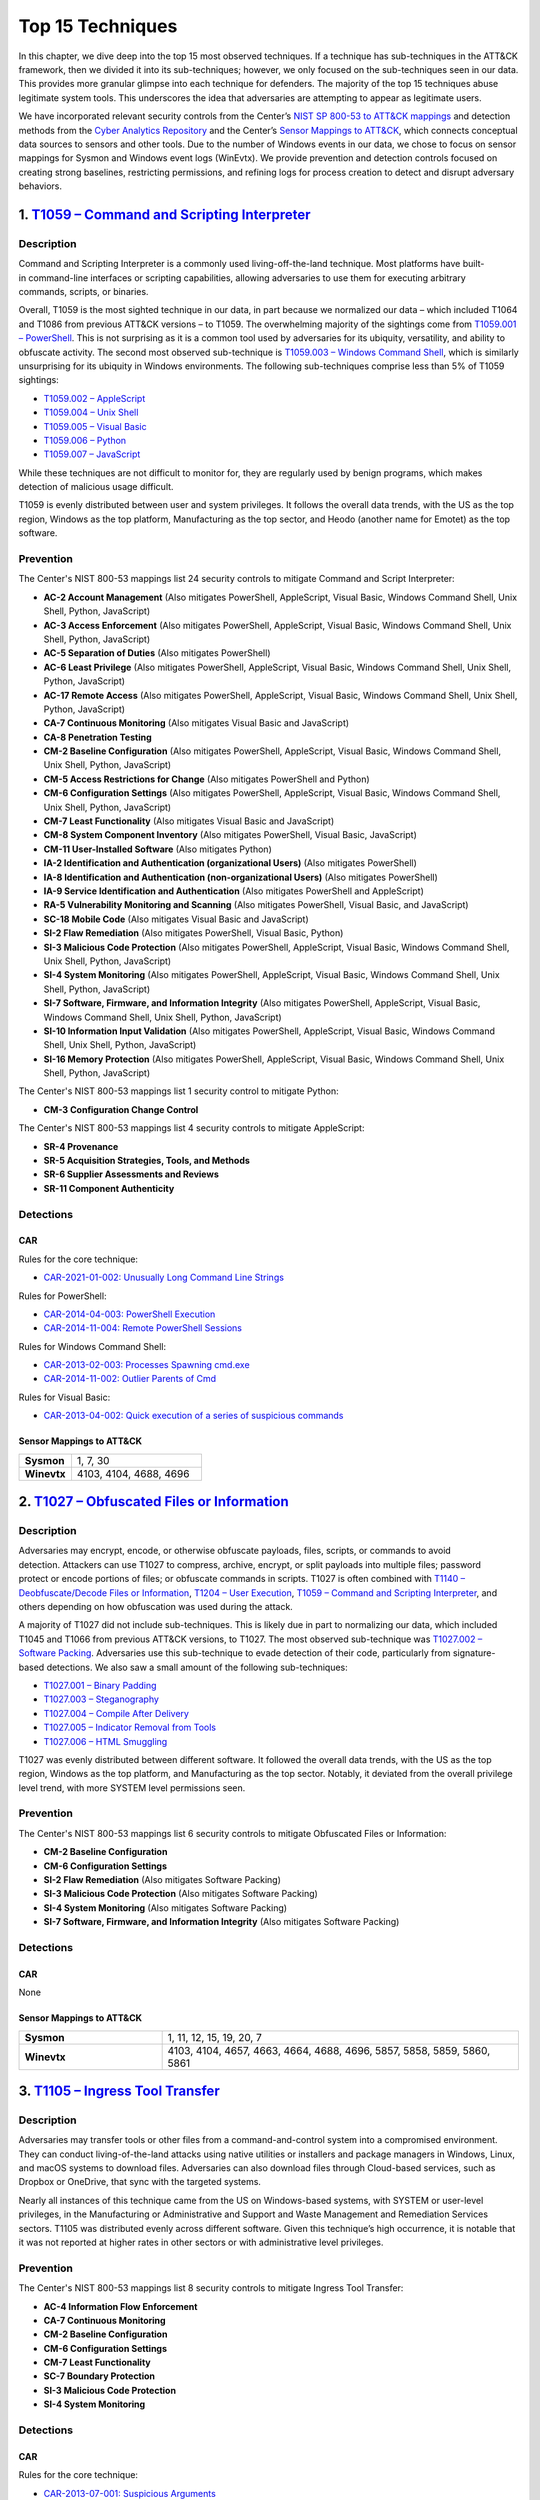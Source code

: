 Top 15 Techniques
#################

In this chapter, we dive deep into the top 15 most observed techniques. If a technique
has sub-techniques in the ATT&CK framework, then we divided it into its sub-techniques;
however, we only focused on the sub-techniques seen in our data. This provides more
granular glimpse into each technique for defenders. The majority of the top 15
techniques abuse legitimate system tools. This underscores the idea that adversaries are
attempting to appear as legitimate users.

.. TODO update these mappings links when Mappings Explorer comes out

We have incorporated relevant security controls from the Center’s `NIST SP 800-53 to
ATT&CK mappings
<https://mitre-engenuity.org/cybersecurity/center-for-threat-informed-defense/our-work/nist-800-53-control-mappings/>`__
and detection methods from the `Cyber Analytics Repository
<https://car.mitre.org/analytics/>`_ and the Center’s `Sensor Mappings to ATT&CK
<https://mitre-engenuity.org/cybersecurity/center-for-threat-informed-defense/our-work/sensor-mappings-to-attack/>`_,
which connects conceptual data sources to sensors and other tools. Due to the number of
Windows events in our data, we chose to focus on sensor mappings for Sysmon and Windows
event logs (WinEvtx). We provide prevention and detection controls focused on creating
strong baselines, restricting permissions, and refining logs for process creation to
detect and disrupt adversary behaviors.

1. `T1059 – Command and Scripting Interpreter <https://attack.mitre.org/techniques/T1059>`__
********************************************************************************************

Description
-----------

.. figure:: _static/T1059_attempt.png
   :alt: Breakdown of T1059.
   :scale: 20%
   :align: right

Command and Scripting Interpreter is a commonly used living-off-the-land technique. Most
platforms have built-in command-line interfaces or scripting capabilities, allowing
adversaries to use them for executing arbitrary commands, scripts, or binaries.

Overall, T1059 is the most sighted technique in our data, in part because we normalized
our data – which included T1064 and T1086 from previous ATT&CK versions – to T1059. The
overwhelming majority of the sightings come from `T1059.001 – PowerShell
<https://attack.mitre.org/techniques/T1059/001>`__. This is not surprising as it is a
common tool used by adversaries for its ubiquity, versatility, and ability to obfuscate
activity. The second most observed sub-technique is `T1059.003 – Windows Command Shell
<https://attack.mitre.org/techniques/T1059/003>`__, which is similarly unsurprising for
its ubiquity in Windows environments. The following sub-techniques comprise less than 5%
of T1059 sightings:

* `T1059.002 – AppleScript <https://attack.mitre.org/techniques/T1059/002>`__
* `T1059.004 – Unix Shell <https://attack.mitre.org/techniques/T1059/004>`__
* `T1059.005 – Visual Basic <https://attack.mitre.org/techniques/T1059/005>`__
* `T1059.006 – Python <https://attack.mitre.org/techniques/T1059/006>`__
* `T1059.007 – JavaScript <https://attack.mitre.org/techniques/T1059/007>`__

While these techniques are not difficult to monitor for, they are regularly used by
benign programs, which makes detection of malicious usage difficult.

T1059 is evenly distributed between user and system privileges. It follows the overall
data trends, with the US as the top region, Windows as the top platform, Manufacturing
as the top sector, and Heodo (another name for Emotet) as the top software.

Prevention
----------

.. TODO I think when mappings explorer is ready, we should discuss the removal all of
.. these Prevention sections and replace with links to MapEx

The Center's NIST 800-53 mappings list 24 security controls to mitigate Command and Script Interpreter:

* **AC-2 Account Management** (Also mitigates PowerShell, AppleScript, Visual Basic,
  Windows Command Shell, Unix Shell, Python, JavaScript)
* **AC-3 Access Enforcement** (Also mitigates PowerShell, AppleScript, Visual Basic,
  Windows Command Shell, Unix Shell, Python, JavaScript)
* **AC-5 Separation of Duties** (Also mitigates PowerShell)
* **AC-6 Least Privilege** (Also mitigates PowerShell, AppleScript, Visual Basic,
  Windows Command Shell, Unix Shell, Python, JavaScript)
* **AC-17 Remote Access** (Also mitigates PowerShell, AppleScript, Visual Basic, Windows
  Command Shell, Unix Shell, Python, JavaScript)
* **CA-7 Continuous Monitoring** (Also mitigates Visual Basic and JavaScript)
* **CA-8 Penetration Testing**
* **CM-2 Baseline Configuration** (Also mitigates PowerShell, AppleScript, Visual Basic,
  Windows Command Shell, Unix Shell, Python, JavaScript)
* **CM-5 Access Restrictions for Change** (Also mitigates PowerShell and Python)
* **CM-6 Configuration Settings** (Also mitigates PowerShell, AppleScript, Visual Basic,
  Windows Command Shell, Unix Shell, Python, JavaScript)
* **CM-7 Least Functionality** (Also mitigates Visual Basic and JavaScript)
* **CM-8 System Component Inventory** (Also mitigates PowerShell, Visual Basic,
  JavaScript)
* **CM-11 User-Installed Software** (Also mitigates Python)
* **IA-2 Identification and Authentication (organizational Users)** (Also mitigates
  PowerShell)
* **IA-8 Identification and Authentication (non-organizational Users)** (Also mitigates
  PowerShell)
* **IA-9 Service Identification and Authentication** (Also mitigates PowerShell and
  AppleScript)
* **RA-5 Vulnerability Monitoring and Scanning** (Also mitigates PowerShell, Visual
  Basic, and JavaScript)
* **SC-18 Mobile Code** (Also mitigates Visual Basic and JavaScript)
* **SI-2 Flaw Remediation** (Also mitigates PowerShell, Visual Basic, Python)
* **SI-3 Malicious Code Protection** (Also mitigates PowerShell, AppleScript, Visual
  Basic, Windows Command Shell, Unix Shell, Python, JavaScript)
* **SI-4 System Monitoring** (Also mitigates PowerShell, AppleScript, Visual Basic,
  Windows Command Shell, Unix Shell, Python, JavaScript)
* **SI-7 Software, Firmware, and Information Integrity** (Also mitigates PowerShell,
  AppleScript, Visual Basic, Windows Command Shell, Unix Shell, Python, JavaScript)
* **SI-10 Information Input Validation** (Also mitigates PowerShell, AppleScript, Visual
  Basic, Windows Command Shell, Unix Shell, Python, JavaScript)
* **SI-16 Memory Protection** (Also mitigates PowerShell, AppleScript, Visual Basic,
  Windows Command Shell, Unix Shell, Python, JavaScript)

The Center's NIST 800-53 mappings list 1 security control to mitigate Python:

* **CM-3 Configuration Change Control**

The Center's NIST 800-53 mappings list 4 security controls to mitigate AppleScript:

* **SR-4 Provenance**
* **SR-5 Acquisition Strategies, Tools, and Methods**
* **SR-6 Supplier Assessments and Reviews**
* **SR-11 Component Authenticity**

Detections
----------

CAR
^^^

Rules for the core technique:

* `CAR-2021-01-002: Unusually Long Command Line Strings
  <https://car.mitre.org/analytics/CAR-2021-01-002/>`_

Rules for PowerShell:

* `CAR-2014-04-003: PowerShell Execution
  <hhttps://car.mitre.org/analytics/CAR-2014-04-003/>`_
* `CAR-2014-11-004: Remote PowerShell Sessions
  <https://car.mitre.org/analytics/CAR-2014-11-004/>`_

Rules for Windows Command Shell:

* `CAR-2013-02-003: Processes Spawning cmd.exe
  <https://car.mitre.org/analytics/CAR-2013-02-003/>`_
* `CAR-2014-11-002: Outlier Parents of Cmd
  <https://car.mitre.org/analytics/CAR-2014-11-002/>`_

Rules for Visual Basic:

* `CAR-2013-04-002: Quick execution of a series of suspicious commands
  <https://car.mitre.org/analytics/CAR-2013-04-002/>`_

Sensor Mappings to ATT&CK
^^^^^^^^^^^^^^^^^^^^^^^^^^

.. list-table::
  :widths: 20 50
  :header-rows: 0

  * - **Sysmon**
    - 1, 7, 30

  * - **Winevtx**
    - 4103, 4104, 4688, 4696

2. `T1027 – Obfuscated Files or Information <https://attack.mitre.org/techniques/T1027>`__
******************************************************************************************

Description
-----------

.. figure:: _static/T1027_breakdown.png
   :alt: Breakdown of T1027.
   :scale: 20%
   :align: right

Adversaries may encrypt, encode, or otherwise obfuscate payloads, files, scripts, or
commands to avoid detection. Attackers can use T1027 to compress, archive, encrypt, or
split payloads into multiple files; password protect or encode portions of files; or
obfuscate commands in scripts. T1027 is often combined with `T1140 – Deobfuscate/Decode
Files or Information <https://attack.mitre.org/techniques/T1140>`__, `T1204 – User
Execution <https://attack.mitre.org/techniques/T1204>`__, `T1059 – Command and Scripting
Interpreter <https://attack.mitre.org/techniques/T1059>`__, and others depending on how
obfuscation was used during the attack.

A majority of T1027 did not include sub-techniques. This is likely due in part to
normalizing our data, which included T1045 and T1066 from previous ATT&CK versions, to
T1027. The most observed sub-technique was `T1027.002 – Software Packing
<https://attack.mitre.org/techniques/T1027/002>`__. Adversaries use this sub-technique
to evade detection of their code, particularly from signature-based detections. We also
saw a small amount of the following sub-techniques:

* `T1027.001 – Binary Padding <https://attack.mitre.org/techniques/T1027/001>`__
* `T1027.003 – Steganography <https://attack.mitre.org/techniques/T1027/003>`__
* `T1027.004 – Compile After Delivery <https://attack.mitre.org/techniques/T1027/004>`__
* `T1027.005 – Indicator Removal from Tools <https://attack.mitre.org/techniques/T1027/005>`__
* `T1027.006 – HTML Smuggling <https://attack.mitre.org/techniques/T1027/006>`__

T1027 was evenly distributed between different software. It followed the overall data
trends, with the US as the top region, Windows as the top platform, and Manufacturing as
the top sector. Notably, it deviated from the overall privilege level trend, with more
SYSTEM level permissions seen.

Prevention
----------

The Center's NIST 800-53 mappings list 6 security controls to mitigate Obfuscated Files
or Information:

* **CM-2 Baseline Configuration**
* **CM-6 Configuration Settings**
* **SI-2 Flaw Remediation** (Also mitigates Software Packing)
* **SI-3 Malicious Code Protection** (Also mitigates Software Packing)
* **SI-4 System Monitoring** (Also mitigates Software Packing)
* **SI-7 Software, Firmware, and Information Integrity** (Also mitigates Software Packing)

Detections
----------

CAR
^^^

None

Sensor Mappings to ATT&CK
^^^^^^^^^^^^^^^^^^^^^^^^^^

.. list-table::
  :widths: 20 50
  :header-rows: 0

  * - **Sysmon**
    - 1, 11, 12, 15, 19, 20, 7

  * - **Winevtx**
    - 4103, 4104, 4657, 4663, 4664, 4688, 4696, 5857, 5858, 5859, 5860, 5861

3. `T1105 – Ingress Tool Transfer <https://attack.mitre.org/techniques/T1105>`__
********************************************************************************

Description
-----------

Adversaries may transfer tools or other files from a command-and-control system into a
compromised environment. They can conduct living-of-the-land attacks using native
utilities or installers and package managers in Windows, Linux, and macOS systems to
download files. Adversaries can also download files through Cloud-based services, such
as Dropbox or OneDrive, that sync with the targeted systems.

Nearly all instances of this technique came from the US on Windows-based systems, with
SYSTEM or user-level privileges, in the Manufacturing or Administrative and Support and
Waste Management and Remediation Services sectors. T1105 was distributed evenly across
different software. Given this technique’s high occurrence, it is notable that it was
not reported at higher rates in other sectors or with administrative level privileges.

Prevention
----------

The Center's NIST 800-53 mappings list 8 security controls to mitigate Ingress Tool Transfer:

* **AC-4 Information Flow Enforcement**
* **CA-7 Continuous Monitoring**
* **CM-2 Baseline Configuration**
* **CM-6 Configuration Settings**
* **CM-7 Least Functionality**
* **SC-7 Boundary Protection**
* **SI-3 Malicious Code Protection**
* **SI-4 System Monitoring**

Detections
----------

CAR
^^^

Rules for the core technique:

* `CAR-2013-07-001: Suspicious Arguments
  <https://car.mitre.org/analytics/CAR-2013-07-001/>`_
* `CAR-2021-05-005: BITSAdmin Download File
  <https://car.mitre.org/analytics/CAR-2021-05-005/>`_
* `CAR-2021-05-006: CertUtil Download With URLCache and Split Arguments
  <https://car.mitre.org/analytics/CAR-2021-05-006/>`_
* `CAR-2021-05-007: CertUtil Download With VerifyCtl and Split Arguments
  <https://car.mitre.org/analytics/CAR-2021-05-007/>`_

Sensor Mappings to ATT&CK
^^^^^^^^^^^^^^^^^^^^^^^^^^

.. list-table::
  :widths: 20 50
  :header-rows: 0

  * - **Sysmon**
    - 11, 15, 3

  * - **Winevtx**
    - 4663, 5031, 5154, 5155, 5156, 5157, 5158, 5159

4. `T1112 – Modify Registry <https://attack.mitre.org/techniques/T1112>`__
**************************************************************************

Description
-----------

Adversaries may use built-in command line tools or the Win32 API to interact with the
Windows Registry to hide configuration information, remove information, or as part of
other techniques for Execution and Persistence. Specific areas of the registry depend on
account permissions to access, potentially requiring adversaries to gain
administrator-level privileges to modify. The Windows registry is a significant
component of Windows, making it an attractive tool for adversaries to use.

T1112 sightings occur on Windows-based platforms and were evenly distributed across
different countries, sectors, and software. We lacked a meaningful amount of data for
privilege level analysis. Overall, we received significantly more sightings of T1112 in
2023 than in 2022; this could be due to attackers using this technique more frequently
during their operations. However, the registry has been a common attack vector for
years, so this sudden increase in Sightings is likely due to statistical noise.

Prevention
----------

The Center's NIST 800-53 mappings list 2 security controls to mitigate Modify Registry:

* **AC-6 Least Privilege**
* **CM-7 Least Functionality**

Detections
----------

CAR
^^^

Rules for core technique:

* `CAR-2013-01-002: Autorun Differences
  <https://car.mitre.org/analytics/CAR-2013-01-002/>`_
* `CAR-2013-03-001: Reg.exe called from Command Shell
  <https://car.mitre.org/analytics/CAR-2013-03-001/>`_
* `CAR-2013-04-002: Quick execution of a series of suspicious commands
  <https://car.mitre.org/analytics/CAR-2013-04-002/>`_
* `CAR-2014-11-005: Remote Registry <https://car.mitre.org/analytics/CAR-2014-11-005/>`_
* `CAR-2020-05-003: Rare LolBAS Command Lines
  <https://car.mitre.org/analytics/CAR-2020-05-003/>`_
* `CAR-2021-11-001: Registry Edit with Creation of SafeDllSearchMode Key Set to 0
  <https://car.mitre.org/analytics/CAR-2021-11-001/>`_
* `CAR-2021-11-002: Registry Edit with Modification of Userinit, Shell, or Notify
  <https://car.mitre.org/analytics/CAR-2021-11-002/>`_
* `CAR-2021-12-002: Modification of Default Startup Folder in the Registry Key ‘Common
  Startup’ <https://car.mitre.org/analytics/CAR-2021-12-002/>`_

Sensor Mappings to ATT&CK
^^^^^^^^^^^^^^^^^^^^^^^^^^

.. list-table::
  :widths: 20 50
  :header-rows: 0

  * - **Sysmon**
    - 1, 12, 13, 14

  * - **Winevtx**
    - 4103, 4657, 4660, 4670, 4688, 4696

5. `T1070 – Indicator Removal <https://attack.mitre.org/techniques/T1070>`__
****************************************************************************

Description
-----------

.. figure:: _static/T1070_breakdown.png
   :alt: Breakdown of T1070.
   :scale: 20%
   :align: right

Various platform-specific artifacts may be created by an adversary or expose an
adversary’s actions. Adversaries may delete or modify these artifacts to remove any
evidence of their presence or hinder defenses. Because these artifacts are used during
forensic and incident response efforts, their removal could impede an investigation or
lengthen the intrusion detection process.

A majority of T1070 did not include sub-techniques. This is likely due in part to
normalizing our data, which included T1099 and T1107 from previous ATT&CK versions, to
T1070. The following sub-techniques comprise less than 1% of T1070 sightings:

* `T1070.001 – Clear Windows Event Logs <https://attack.mitre.org/techniques/T1070/001>`__
* `T1070.003 – Clear Command History <https://attack.mitre.org/techniques/T1070/003>`__
* `T1070.004 – File Deletion <https://attack.mitre.org/techniques/T1070/004>`__
* `T1070.006 – Timestomp <https://attack.mitre.org/techniques/T1070/006>`__

T1070 occurred mostly on Windows-based platforms and was distributed evenly across
different countries and sectors. Only a small sub-set of sightings contained privilege
levels and software information. However, it followed the overall data trend, with
user-level permissions and Heodo being the most observed privilege levels and software,
respectively.

Prevention
----------

The Center's NIST 800-53 mappings list 21 security controls to mitigate Indicator Removal:

* **AC-2 Account Management** (Also mitigates Clear Windows Event Logs and Clear Command
  History)
* **AC-3 Access Enforcement** (Also mitigates Clear Windows Event Logs and Clear Command
  History)
* **AC-5 Separation of Duties** (Also mitigates Clear Windows Event Logs and Clear Command
  History)
* **AC-6 Least Privilege** (Also mitigates Clear Windows Event Logs and Clear Command
  History)
* **AC-16 Security and Privacy Attributes** (Also mitigates Clear Windows Event Logs)
* **AC-17 Remote Access** (Also mitigates Clear Windows Event Logs)
* **AC-18 Wireless Access** (Also mitigates Clear Windows Event Logs)
* **AC-19 Access Control for Mobile Devices** (Also mitigates Clear Windows Event Logs)
* **CA-7 Continuous Monitoring** (Also mitigates Clear Windows Event Logs and Clear Command
  History)
* **CM-2 Baseline Configuration** (Also mitigates Clear Windows Event Logs and Clear Command
  History)
* **CM-6 Configuration Settings** (Also mitigates Clear Windows Event Logs and Clear Command
  History)
* **CP-6 Alternate Storage Site** (Also mitigates Clear Windows Event Logs)
* **CP-7 Alternate Processing Site** (Also mitigates Clear Windows Event Logs)
* **CP-9 System Backup** (Also mitigates Clear Windows Event Logs)
* **SC-4 Information in Shared System Resources** (Also mitigates Clear Windows Event Logs)
* **SC-36 Distributed Processing and Storage** (Also mitigates Clear Windows Event Logs)
* **SI-3 Malicious Code Protection** (Also mitigates Clear Windows Event Logs and Clear
  Command History)
* **SI-4 System Monitoring** (Also mitigates Clear Windows Event Logs and Clear Command
  History)
* **SI-7 Software, Firmware, and Information Integrity** (Also mitigates Clear Windows Event
  Logs and Clear Command History)
* **SI-12 Information Management and Retention** (Also mitigates Clear Windows Event Logs)
* **SI-23 Information Fragmentation** (Also mitigates Clear Windows Event Logs)

Detections
----------

CAR
^^^

Rules for Clear Windows Event Logs:

* `CAR-2016-04-002: User Activity from Clearing Event Logs
  <https://car.mitre.org/analytics/CAR-2016-04-002/>`_
* `CAR-2021-01-003: Clearing Windows Logs with Wevtutil
  <https://car.mitre.org/analytics/CAR-2021-01-003/>`_

Rules for Clear Command History:

* `CAR-2020-11-005: Clear Powershell Console Command History
  <https://car.mitre.org/analytics/CAR-2020-11-005/>`_

Sensor Mappings to ATT&CK
^^^^^^^^^^^^^^^^^^^^^^^^^^

.. list-table::
  :widths: 20 50
  :header-rows: 0

  * - **Sysmon**
    - 1, 12, 13, 14, 2, 23, 26

  * - **Winevtx**
    - 2004, 2005, 2006, 2033, 4103, 4625, 4648, 4657, 4660, 4663, 4664, 4670, 4688, 4696, 4700, 4701, 4702, 4726, 4743, 4776, 4946, 4947, 4948

6. `T1204 – User Execution <https://attack.mitre.org/techniques/T1204>`__
*************************************************************************

Description
-----------

.. figure:: _static/T1204_breakdown.png
   :alt: Breakdown of T1070.
   :scale: 20%
   :align: right

An adversary may rely upon user actions to gain Initial Access or execute malicious
software on a system. Common examples of user execution include phishing and social
engineering attacks. Adversaries may send a malicious link, file, or image for a user to
open or deceive users into enabling Remote Access Software to give them direct control
of the system.

A majority of sightings did not contain a sub-technique. Less than 1% contained
`T1204.001 – Malicious Link <https://attack.mitre.org/techniques/T1204/001>`__ and
`T1204.001 – Malicious Link <https://attack.mitre.org/techniques/T1204/001>`__. Most
sightings occurred on Windows-based systems and were almost evenly distributed across
countries and sectors. Only a small sub-set included privilege level information and
software, with user level privileges and Cobalt Strike seen the most frequently.

Prevention
----------

The Center's NIST 800-53 mappings list 13 security controls to mitigate Indicator Removal:

* **AC-4 Information Flow Enforcement** (Also mitigates Malicious Link and Malicious File)
* **CA-7 Continuous Monitoring** (Also mitigates Malicious Link and Malicious File)
* **CM-2 Baseline Configuration** (Also mitigates Malicious Link and Malicious File)
* **CM-6 Configuration Settings** (Also mitigates Malicious Link and Malicious File)
* **CM-7 Least Functionality** (Also mitigates Malicious File)
* **SC-7 Boundary Protection** (Also mitigates Malicious Link and Malicious File)
* **SC-44 Detonation Chambers** (Also mitigates Malicious Link and Malicious File)
* **SI-2 Flaw Remediation** (Also mitigates Malicious Link)
* **SI-3 Malicious Code Protection** (Also mitigates Malicious Link and Malicious File)
* **SI-4 System Monitoring** (Also mitigates Malicious Link and Malicious File)
* **SI-7 Software, Firmware, and Information Integrity** (Also mitigates Malicious File)
* **SI-8 Spam Protection** (Also mitigates Malicious Link and Malicious File)
* **SI-10 Information Input Validation** (Also mitigates Malicious File)

Detections
----------

CAR
^^^

Rules for Malicious File:

* `CAR-2021-05-002: Batch File Write to System32
  <https://car.mitre.org/analytics/CAR-2021-05-002/>`_

Sensor Mappings to ATT&CK
^^^^^^^^^^^^^^^^^^^^^^^^^^

.. list-table::
  :widths: 20 50
  :header-rows: 0

  * - **Sysmon**
    - 1, 11, 15, 3

  * - **Winevtx**
    - 4103, 4663, 4688, 4696, 5031, 5154, 5155, 5156, 5157, 5158, 5159

7. `T1564 – Hide Artifacts <https://attack.mitre.org/techniques/T1564>`__
*************************************************************************

Description
-----------

.. figure:: _static/T1564_breakdown.png
   :alt: Breakdown of T1564.
   :scale: 20%
   :align: right

Adversaries may attempt to hide artifacts, such as files, user accounts, or directories,
to evade detection. They may exploit operating system features to hide the artifacts or
use virtualization to create isolated computing regions to avoid common security tools
and configurations.

A majority of T1564 sightings did not include sub-techniques. This is likely due in part
to normalizing our data, which included T1143 and T1158 from previous ATT&CK versions,
to T1564. The most observed sub-technique was `T1564.003 – Hidden Window
<https://attack.mitre.org/techniques/T1564/003>`__. Adversaries can use this technique
to hide activities from plain sight. The second most-observed sub-technique was
`T1564.004 – NTFS File Attributes <https://attack.mitre.org/techniques/T1564/004>`__.
Adversaries can exploit the file attribute metadata to hide malicious data. The
following sub-techniques comprise less than 2% of T1564 sightings:

* `T1564.001 – Hidden Files and Directories <https://attack.mitre.org/techniques/T1564/001>`__
* `T1564.002 – Hidden Users <https://attack.mitre.org/techniques/T1564/002>`__
* `T1564.008 – Email Hiding Rules <https://attack.mitre.org/techniques/T1564/008>`__

T1564 occurred mostly on Windows-based systems and was about evenly distributed across
countries and sectors. Only a small sub-set of sightings contained privilege levels and
software information. However, it followed the overall data trend, with user-level
permissions and Heodo being the most observed privilege levels and software,
respectively.

Prevention
----------

The Center's NIST 800-53 mappings list 1 security controls to mitigate `T1564.002 –
Hidden Users <https://attack.mitre.org/techniques/T1564/002>`__:

* **CM-6 Configuration Settings**

The Center's NIST 800-53 mappings list 3 security controls to mitigate `T1564.003 –
Hidden Window <https://attack.mitre.org/techniques/T1564/003>`__:

* **CM-7 Least Functionality** (Also mitigates Email Hiding Rules and Hidden Users)
* **SI-7 Software, Firmware, and Information Integrity** (Also mitigates NTFS File Attributes and Email Hiding Rules)
* **SI-10 Information Input Validation**

The Center's NIST 800-53 mappings list 5 security controls to mitigate `T1564.004 – NTFS
File Attributes <https://attack.mitre.org/techniques/T1564/004>`__:

* **AC-3 Access Enforcement**
* **AC-16 Security and Privacy Attributes**
* **CA-7 Continuous Monitoring**
* **SI-3 Malicious Code Protection** (Also mitigates Email Hiding Rules)
* **SI-4 System Monitoring** (Also mitigates Email Hiding Rules and Hidden Users)

The Center's NIST 800-53 mappings list 4 security controls to mitigate `T1564.008 –
Email Hiding Rules <https://attack.mitre.org/techniques/T1564/008>`__:

* **AC-4 Information Flow Enforcement**
* **CM-3 Configuration Change Control**
* **CM-5 Access Restrictions for Change**
* **IR-5 Incident Monitoring**

Detections
----------

CAR
^^^

Rules for NTFS File Attributes:

* `CAR-2020-08-001: NTFS Alternate Data Stream Execution – System Utilities
  <https://car.mitre.org/analytics/CAR-2020-08-001/>`_
* `CAR-2020-08-002: NTFS Alternate Data Stream Execution - LOLBAS
  <https://car.mitre.org/analytics/CAR-2020-08-002/>`_

Sensor Mappings to ATT&CK
^^^^^^^^^^^^^^^^^^^^^^^^^^

.. list-table::
  :widths: 20 50
  :header-rows: 0

  * - **Sysmon**
    - 1, 11, 13, 14, 15, 2

  * - **Winevtx**
    - 4103, 4104, 4657, 4663, 4664, 4670, 4674, 4688, 4696, 4697, 4720, 4741

8. `T1055 – Process Injection <https://attack.mitre.org/techniques/T1055>`__
****************************************************************************

Description
-----------

.. figure:: _static/T1055_breakdown.png
   :alt: Breakdown of T1055.
   :scale: 20%
   :align: right

Adversaries may inject code into live processes to access the process’s memory or
elevate privileges. There are several ways to inject code into other processes, many of
which are platform specific. By performing process injection, adversaries are able to
hide inside legitimate processes to evade process-based defenses.

A majority of T1055 sightings did not include sub-techniques. This is likely due in part
to normalizing our data, which included T1093 from previous ATT&CK versions, to T1055.
The following sub-techniques comprise less than 2% of T1055 sightings:

* `T1055.001 – Dynamic-link Library Injection <https://attack.mitre.org/techniques/T1055/001>`__
* `T1055.002 – Portable Executable Injection <https://attack.mitre.org/techniques/T1055/002>`__
* `T1055.003 – Thread Execution Hijacking <https://attack.mitre.org/techniques/T1055/003>`__
* `T1055.012 – Process Hollowing <https://attack.mitre.org/techniques/T1055/012>`__

This technique occurred consistently throughout 2022 and 2023. T1055 occurred mostly on
Windows-based systems and was about evenly distributed across countries. It followed the
overall data trend, with user-level permissions and Heodo being the most observed
privilege levels and software, respectively. Notably, it deviated from the overall trend
by occurring more frequently in the Professional, Scientific, and Technical Services
sector.

Prevention
----------

The Center's NIST 800-53 mappings list 12 security controls to mitigate Process Injection:

* **AC-2 Account Management**
* **AC-3 Access Enforcement**
* **AC-5 Separation of Duties**
* **AC-6 Least Privilege** (Also mitigates Portable Executable Injection, Thread
  Execution Hijacking, Process Hollowing, and Dynamic-link Library Injection)
* **CM-5 Access Restrictions for Change**
* **CM-6 Configuration Settings**
* **IA-2 Identification and Authentication** (organizational Users)
* **SC-7 Boundary Protection** (Also mitigates Portable Executable Injection, Thread
  Execution Hijacking, Process Hollowing, and Dynamic-link Library Injection)
* **SC-18 Mobile Code** (Also mitigates Portable Executable Injection, Thread Execution
  Hijacking, Process Hollowing, and Dynamic-link Library Injection)
* **SI-2 Flaw Remediation** (Also mitigates Portable Executable Injection, Thread
  Execution Hijacking, Process Hollowing, and Dynamic-link Library Injection)
* **SI-3 Malicious Code Protection** (Also mitigates Portable Executable Injection,
  Thread Execution Hijacking, Process Hollowing, and Dynamic-link Library Injection)
* **SI-4 System Monitoring** (Also mitigates Portable Executable Injection, Thread
  Execution Hijacking, Process Hollowing, and Dynamic-link Library Injection)

Detections
----------

CAR
^^^

Rules for Dynamic-link Library Injection:

* `CAR-2013-10-002: DLL Injection via Load Library
  <https://car.mitre.org/analytics/CAR-2013-10-002/>`_
* `CAR-2020-11-003: DLL Injection with Mavinject
  <https://car.mitre.org/analytics/CAR-2020-11-003/>`_

Rules for Process Hollowing:

* `CAR-2020-11-004: Processes Started From Irregular Parent
  <https://car.mitre.org/analytics/CAR-2020-11-004/>`_

Sensor Mappings to ATT&CK
^^^^^^^^^^^^^^^^^^^^^^^^^^

.. list-table::
  :widths: 20 50
  :header-rows: 0

  * - **Sysmon**
    - 10, 2, 30, 7, 8

  * - **Winevtx**
    - 4656, 4663, 4664, 4670

9. `T1003 – OS Credential Dumping <https://attack.mitre.org/techniques/T1003>`__
********************************************************************************

Description
-----------

.. figure:: _static/T1003_breakdown.png
   :alt: Breakdown of T1003.
   :scale: 20%
   :align: right

Adversaries can use dumped credentials to obtain account login and credential material
to access restricted information or perform Lateral Movement.

A majority of sightings did not contain sub-techniques. The following sub-techniques
comprise less than 3% of T1003 sightings:

* `T1003.001 – LSASS Memory <https://attack.mitre.org/techniques/T1003/001>`__
* `T1003.002 – Security Account Manager <https://attack.mitre.org/techniques/T1003/002>`__
* `T1003.003 – NTDS <https://attack.mitre.org/techniques/T1003/003>`__
* `T1003.004 – LSA Secrets <https://attack.mitre.org/techniques/T1003/004>`__
* `T1003.005 – Cached Domain Credentials <https://attack.mitre.org/techniques/T1003/005>`__
* `T1003.006 – DCSync <https://attack.mitre.org/techniques/T1003/006>`__
* `T1003.007 – Proc Filesystem <https://attack.mitre.org/techniques/T1003/007>`__
* `T1003.008 – /etc/passwd and /etc/shadow <https://attack.mitre.org/techniques/T1003/008>`__

Most T1003 sightings were received during 2022 and dropped off in 2023. This could be
due to random statistical noise in the data, or attackers using this technique less in
the wild. Most sightings occurred on Windows-based systems and user level privileges.
Only a small sub-set contained location and sector information, with most sightings
occurring in the US. Notably, T1003 deviated from overall trends on the data, with
AgentTesla as the most frequently seen software and Information as the most frequently
seen sector.

Prevention
----------

The Center's NIST 800-53 mappings list 22 security controls to mitigate OS Credential Dumping:

* **AC-2 Account Management** (Also mitigates LSA Secrets, Cached Domain Credentials,
  DCSync, Proc Filesystem, /etc/passwd and /etc/shadow, LSASS Memory, Security Account
  Manager, and NTDS)
* **AC-3 Access Enforcement** (Also mitigates LSA Secrets, Cached Domain Credentials,
  DCSync, Proc Filesystem, /etc/passwd and /etc/shadow, LSASS Memory, Security Account
  Manager, and NTDS)
* **AC-4 Information Flow Enforcement** (Also mitigates Cached Domain Credentials,
  DCSync, and LSASS Memory)
* **AC-5 Separation of Duties** (Also mitigates LSA Secrets, Cached Domain Credentials,
  DCSync, Proc Filesystem, /etc/passwd and /etc/shadow, LSASS Memory, Security Account
  Manager, and NTDS)
* **AC-6 Least Privilege** (Also mitigates LSA Secrets, Cached Domain Credentials,
  DCSync, Proc Filesystem, /etc/passwd and /etc/shadow, LSASS Memory, Security Account
  Manager, and NTDS)
* **AC-16 Security and Privacy Attributes** (Also mitigates NTDS)
* **CA-7 Continuous Monitoring** (Also mitigates LSA Secrets, Cached Domain Credentials,
  DCSync, Proc Filesystem, /etc/passwd and /etc/shadow, LSASS Memory, Security Account
  Manager, and NTDS)
* **CM-2 Baseline Configuration** (Also mitigates LSA Secrets, Cached Domain
  Credentials, DCSync, Proc Filesystem, /etc/passwd and /etc/shadow, LSASS Memory,
  Security Account Manager, and NTDS)
* **CM-5 Access Restrictions for Change** (Also mitigates LSA Secrets, Cached Domain
  Credentials, DCSync, Proc Filesystem, /etc/passwd and /etc/shadow, LSASS Memory,
  Security Account Manager, and NTDS)
* **CM-6 Configuration Settings** (Also mitigates LSA Secrets, Cached Domain
  Credentials, DCSync, Proc Filesystem, /etc/passwd and /etc/shadow, LSASS Memory,
  Security Account Manager, and NTDS)
* **CM-7 Least Functionality** (Also mitigates Cached Domain Credentials, LSASS Memory,
  and Security Account Manager)
* **CP-9 System Backup** (Also mitigates NTDS)
* **IA-2 Identification and Authentication (organizational Users)** (Also mitigates LSA
  Secrets, Cached Domain Credentials, DCSync, Proc Filesystem, /etc/passwd and
  /etc/shadow, LSASS Memory, Security Account Manager, and NTDS)
* **IA-4 Identifier Management** (Also mitigates Cached Domain Credentials and DCSync)
* **IA-5 Authenticator Management** (Also mitigates LSA Secrets, Cached Domain
  Credentials, DCSync, Proc Filesystem, /etc/passwd and /etc/shadow, LSASS Memory,
  Security Account Manager, and NTDS)
* **SC-28 Protection of Information at Rest** (Also mitigates LSA Secrets, Cached Domain
  Credentials, DCSync, Proc Filesystem, /etc/passwd and /etc/shadow, LSASS Memory,
  Security Account Manager, and NTDS)
* **SC-39 Process Isolation** (Also mitigates LSA Secrets, Cached Domain Credentials,
  DCSync, Proc Filesystem, /etc/passwd and /etc/shadow, LSASS Memory, Security Account
  Manager, and NTDS)
* **SI-2 Flaw Remediation** (Also mitigates LSASS Memory)
* **SI-3 Malicious Code Protection** (Also mitigates LSA Secrets, Cached Domain
  Credentials, DCSync, Proc Filesystem, /etc/passwd and /etc/shadow, LSASS Memory,
  Security Account Manager, and NTDS)
* **SI-4 System Monitoring** (Also mitigates LSA Secrets, Cached Domain Credentials,
  DCSync, Proc Filesystem, /etc/passwd and /etc/shadow, LSASS Memory, Security Account
  Manager, and NTDS)
* **SI-7 Software, Firmware, and Information Integrity** (Also mitigates NTDS)
* **SI-12 Information Management and Retention** (Also mitigates NTDS)

The Center's NIST 800-53 mappings list 2 security controls to mitigate LSASS Memory:

* **SC-3 Security Function Isolation**
* **SI-16 Memory Protection**

Detections
----------

CAR
^^^

Rules for LSASS Memory:

* `CAR-2013-07-001: Suspicious Arguments <https://car.mitre.org/analytics/CAR-2013-07-001/>`_
* `CAR-2019-04-004: Credential Dumping via Mimikatz <https://car.mitre.org/analytics/CAR-2019-04-004/>`_
* `CAR-2019-07-002: Lsass Process Dump via Procdump <https://car.mitre.org/analytics/CAR-2019-07-002/>`_
* `CAR-2019-08-001: Credential Dumping via Windows Task Manager <https://car.mitre.org/analytics/CAR-2019-08-001/>`_
* `CAR-2021-05-011: Create Remote Thread into LSASS <https://car.mitre.org/analytics/CAR-2021-05-011/>`_

Rules for NTDS:

* `CAR-2019-08-002: Active Directory Dumping via NTDSUtil <https://car.mitre.org/analytics/CAR-2019-08-002/>`_
* `CAR-2020-05-001: MiniDump of LSASS <https://car.mitre.org/analytics/CAR-2020-05-001/>`_

Rules for Security Account Manager:

* `CAR-2013-04-002: Quick execution of a series of suspicious commands <https://car.mitre.org/analytics/CAR-2013-04-002/>`_

Sensor Mappings to ATT&CK
^^^^^^^^^^^^^^^^^^^^^^^^^

.. list-table::
  :widths: 20 50
  :header-rows: 0

  * - **Sysmon**
    - 1, 10, 9

  * - **Winevtx**
    - 4103, 4656, 4661, 4662, 4663, 4688, 4690, 4696, 4773, 4932

10. `T1021 – Remote Services <https://attack.mitre.org/techniques/T1021>`__
***************************************************************************

Description
-----------

.. figure:: _static/T1021_breakdown.png
   :alt: Breakdown of T1021.
   :scale: 20%
   :align: right

Adversaries may use Remote Services, coupled with Valid Accounts (T1078), to exploit
services that accept remote connections, such as RDP, telnet, SSH, or VNC. Some
platforms also have native remote management utilities, such as the Apple Remote Desktop
on macOS, that adversaries can also use for remote code execution. If the servers and
workstations are joined to a domain, adversaries could use a single set of login
credentials to move laterally and access additional systems.

A majority of T1021 sightings did not include sub-techniques. This is likely due in part
to normalizing our data, which included T1175 from previous ATT&CK versions, to T1021.
The most observed sub-technique was `T1021.006 – Windows Remote Management
<https://attack.mitre.org/techniques/T1021/006>`__. The following sub-techniques
comprise less than 3% of T1021 Sightings:

* `T1021.001 – Remote Desktop Protocol <https://attack.mitre.org/techniques/T1021/001>`__
* `T1021.002 – SMB/Windows Admin Shares <https://attack.mitre.org/techniques/T1021/002>`__
* `T1021.003 – Distributed Component Object Model <https://attack.mitre.org/techniques/T1021/003>`__
* `T1021.004 – SSH <https://attack.mitre.org/techniques/T1021/004>`__

Most T1021 sightings occurred on Windows-based systems and used user level permissions;
however, we had a couple thousand nix sightings, which is unusual but unsurprising since
many intrusions use remote services. Only a small sub-set of sightings contained
location and sector information, with most occurring in the US and in the Professional,
Scientific, and Technical Services sector. Notably, T1021 deviated from overall trends
on the data, with SnakeKeylogger as the most frequently seen software.

Prevention
----------

The Center's NIST 800-53 mappings list 12 security controls to mitigate Remote Services:

* **AC-2 Account Management** (Also mitigates Remote Desktop Protocol, SMB/Windows Admin
  Shares, Distributed Component Object Model, SSH, and Windows Remote Management)
* **AC-3 Access Enforcement** (Also mitigates Remote Desktop Protocol, SMB/Windows Admin
  Shares, Distributed Component Object Model, SSH, and Windows Remote Management)
* **AC-5 Separation of Duties** (Also mitigates Remote Desktop Protocol, SMB/Windows
  Admin Shares, Distributed Component Object Model, SSH, and Windows Remote Management)
* **AC-6 Least Privilege** (Also mitigates Remote Desktop Protocol, SMB/Windows Admin
  Shares, Distributed Component Object Model, SSH, and Windows Remote Management)
* **AC-7 Unsuccessful Logon Attempts** (Also mitigates Remote Desktop Protocol and SSH)
* **AC-17 Remote Access** (Also mitigates Remote Desktop Protocol, SMB/Windows Admin
  Shares, Distributed Component Object Model, SSH, and Windows Remote Management)
* **AC-20 Use of External Systems** (Also mitigates Remote Desktop Protocol and SSH)
* **CM-5 Access Restrictions for Change** (Also mitigates Remote Desktop Protocol,
  SMB/Windows Admin Shares, Distributed Component Object Model, SSH, and Windows Remote
  Management)
* **CM-6 Configuration Settings** (Also mitigates Remote Desktop Protocol, SMB/Windows
  Admin Shares, Distributed Component Object Model, SSH, and Windows Remote Management)
* **IA-2 Identification and Authentication (organizational Users)** (Also mitigates
  Remote Desktop Protocol, SMB/Windows Admin Shares, Distributed Component Object Model,
  SSH, and Windows Remote Management)
* **IA-5 Authenticator Management** (Also mitigates Remote Desktop Protocol and SSH)
* **SI-4 System Monitoring** (Also mitigates Remote Desktop Protocol, SMB/Windows Admin
  Shares, Distributed Component Object Model, SSH, and Windows Remote Management)

The Center's NIST 800-53 mappings list 12 security controls to mitigate Remote Desktop Protocol:

* **AC-4 Information Flow Enforcement** (Also mitigates SMB/Windows Admin Shares,
  Distributed Component Object Model, and Windows Remote Management)
* **AC-11 Device Lock**
* **AC-12 Session Termination**
* **CA-8 Penetration Testing**
* **CM-2 Baseline Configuration** (Also mitigates SMB/Windows Admin Shares, Distributed
  Component Object Model, and Windows Remote Management)
* **CM-7 Least Functionality** (Also mitigates SMB/Windows Admin Shares, Distributed
  Component Object Model, and Windows Remote Management)
* **CM-8 System Component Inventory** (Also mitigates Distributed Component Object
  Model, SSH, and Windows Remote Management)
* **IA-4 Identifier Management**
* **IA-6 Authentication Feedback**
* **RA-5 Vulnerability Monitoring and Scanning** (Also mitigates Distributed Component
  Object Model, SSH, and Windows Remote Management)
* **SC-7 Boundary Protection** (Also mitigates SMB/Windows Admin Shares, Distributed
  Component Object Model, and Windows Remote Management)
* **SC-46 Cross Domain Policy Enforcement** (Also mitigates Distributed Component Object
  Model and Windows Remote Management)

The Center's NIST 800-53 mappings list 3 security controls to mitigate SMB/Windows Admin Shares:

* **CA-7 Continuous Monitoring**
* **SI-10 Information Input Validation**
* **SI-15 Information Output Filtering**

The Center's NIST 800-53 mappings list 3 security controls to mitigate Distributed Component Object Model:

* **SC-3 Security Function Isolation**
* **SC-18 Mobile Code**
* **SI-3 Malicious Code Protection**

Detections
----------

CAR
^^^

Rules for core technique:

* `CAR-2013-07-001: Suspicious Arguments
  <https://car.mitre.org/analytics/CAR-2013-07-001/>`_

Rules for Remote Desktop Protocol:

* `CAR-2013-07-002: RDP Connection Detection
  <https://car.mitre.org/analytics/CAR-2013-07-002/>`_
* `CAR-2013-10-001: User Login Activity Monitoring
  <https://car.mitre.org/analytics/CAR-2013-10-001/>`_
* `CAR-2016-04-005: Remote Desktop Logon
  <https://car.mitre.org/analytics/CAR-2016-04-005/>`_

Rules for SMB/Windows Admin Shares:

* `CAR-2013-01-003: SMB Events Monitoring
  <https://car.mitre.org/analytics/CAR-2013-01-003/>`_
* `CAR-2013-04-002: Quick execution of a series of suspicious commands
  <https://car.mitre.org/analytics/CAR-2013-04-002/>`_
* `CAR-2013-05-003: SMB Write Request
  <https://car.mitre.org/analytics/CAR-2013-05-003/>`_
* `CAR-2013-05-005: SMB Copy and Execution
  <https://car.mitre.org/analytics/CAR-2013-05-005/>`_
* `CAR-2014-05-001: RPC Activity <https://car.mitre.org/analytics/CAR-2014-05-001/>`_

Rules for Distributed Component Object Model:

* `CAR-2014-05-001: RPC Activity <https://car.mitre.org/analytics/CAR-2014-05-001/>`_

Rules for Windows Remote Management:

* `CAR-2014-05-001: RPC Activity <https://car.mitre.org/analytics/CAR-2014-05-001/>`_
* `CAR-2014-11-004: Remote PowerShell Sessions
  <https://car.mitre.org/analytics/CAR-2014-11-004/>`_
* `CAR-2014-11-006: Windows Remote Management (WinRM)
  <https://car.mitre.org/analytics/CAR-2014-11-006/>`_

Sensor Mappings to ATT&CK
^^^^^^^^^^^^^^^^^^^^^^^^^

.. list-table::
  :widths: 20 50
  :header-rows: 0

  * - **Sysmon**
    - 1, 3, 7

  * - **Winevtx**
    - 4103, 4624, 4688, 4696, 4778, 4964, 5031, 5140, 5145, 5154, 5155, 5156, 5157, 5158, 5159

11. `T1486 – Data Encrypted for Impact <https://attack.mitre.org/techniques/T1486>`__
*************************************************************************************

Description
-----------

Adversaries may encrypt data on target systems to interrupt availability to system and
network resources. In some cases, `T1222 – File and Directory Permissions Modification
<https://attack.mitre.org/techniques/T1222>`__ or `T1529 – System Shutdown/Reboot
<https://attack.mitre.org/techniques/T1529>`__ are necessary to access targeted file
types. To maximize impact, malware with wormlike properties may be used in conjunction
with `T1078 – Valid Accounts <https://attack.mitre.org/techniques/T1078>`__, `T1003 – OS
Credential Dumping <https://attack.mitre.org/techniques/T1003>`__, or `T1021.002 –
SMB/Windows Admin Shares <https://attack.mitre.org/techniques/T1021/002>`__. These
attacks may be used by adversaries for monetary gain or data destruction.

Most T1486 events occurred in 2022, on Windows-based platforms, with user level
permissions. Notably, T1003 deviated from overall trends on the data, with AgentTesla as
the most frequently seen software. We lacked a meaningful amount of data for location or
sector analysis.

Prevention
----------

The Center's NIST 800-53 mappings list 11 security controls to mitigate Data Encrypted for Impact:

* **AC-3 Access Enforcement**
* **AC-6 Least Privilege**
* **CM-2 Baseline Configuration**
* **CP-2 Contingency Plan**
* **CP-6 Alternate Storage Site**
* **CP-7 Alternate Processing Site**
* **CP-9 System Backup**
* **CP-10 System Recovery and Reconstitution**
* **SI-3 Malicious Code Protection**
* **SI-4 System Monitoring**
* **SI-7 Software, Firmware, and Information Integrity**

Detections
----------

CAR
^^^
None

Sensor Mappings to ATT&CK
^^^^^^^^^^^^^^^^^^^^^^^^^

.. list-table::
  :widths: 20 50
  :header-rows: 0

  * - **Sysmon**
    - 1, 11, 15, 2

  * - **Winevtx**
    - 4103, 4663, 4670, 4688, 4696, 5140, 5145

12. `T1091 – Replication Through Removable Media <https://attack.mitre.org/techniques/T1091>`__
***********************************************************************************************

Description
-----------

Adversaries may gain initial access to systems by modifying systems that format
removable media, modifying the media’s firmware, or copying malware to removable media
and exploiting Autorun features on a system. Lateral movement can occur when stored
executable files are modified or renamed to appear legitimate. Mobile devices can also
be targeted to infect and spread malware when connected to a system.

We observed a significant increase of T1091 sightings in February 2023, which has
remained. Nearly all sightings occurred on Windows-based platforms. T1091 was most
frequently seen in India and in the Professional, Scientific, and Technical Services
sector, but was otherwise almost evenly distributed across other regions and sectors.
Only a small sub-set of sightings contained privilege level and software information.
While T1091 aligned with the overall data trend of mostly user level permissions, it
deviated from software trends, with njrat as the most frequently seen software.

Prevention
----------

The Center's NIST 800-53 mappings list 10 security controls to mitigate Distributed Component Object Model:

* **AC-3 Access Enforcement**
* **AC-6 Least Privilege**
* **CM-2 Baseline Configuration**
* **CM-6 Configuration Settings**
* **CM-8 System Component Inventory**
* **MP-7 Media Use**
* **RA-5 Vulnerability Monitoring and Scanning**
* **SC-41 Port and I/O Device Access**
* **SI-3 Malicious Code Protection**
* **SI-4 System Monitoring**

Detections
----------

CAR
^^^
None

Sensor Mappings to ATT&CK
^^^^^^^^^^^^^^^^^^^^^^^^^

.. list-table::
  :widths: 20 50
  :header-rows: 0

  * - **Sysmon**
    - 1, 11, 15, 9

  * - **Winevtx**
    - 4656, 4661, 4663, 4688, 4690, 4696, 6416, 6423, 6424

13. `T1082 – System Information Discovery <https://attack.mitre.org/techniques/T1082>`__
****************************************************************************************

Description
-----------

An adversary may use information about the operating system and hardware to shape code
development and follow-on behaviors. These attacks can use native tools, such as
systeminfo on Windows, the systemsetup configuration tool on macOS, or the command-line
interface of a network device, to gather detailed system information. Adversaries can
use this information, coupled with other forms of Discovery or Reconnaissance, to avoid
detections and conduct more targeted attacks.

Sightings for T1082 occurred mostly on Windows-based platforms; however, we had a couple
thousand Nix sightings, which is unusual but unsurprising since many networks contain at
least some Nix systems which would be identified during discovery efforts. T1082
followed the overall data trend, with user-level permissions and Heodo being the most
observed privilege levels and software, respectively. We lacked a meaningful amount of
data for location or sector analysis.

Prevention
----------

The Center's NIST 800-53 mappings list no security controls to mitigate System Information Discovery.

Detections
----------

CAR
^^^

Rules for the core technique:

* `CAR-2013-04-002: Quick execution of a series of suspicious commands
  <https://car.mitre.org/analytics/CAR-2013-04-002/>`_
* `CAR-2016-03-001: Host Discovery Commands
  <https://car.mitre.org/analytics/CAR-2016-03-001/>`_

Sensor Mappings to ATT&CK
^^^^^^^^^^^^^^^^^^^^^^^^^

.. list-table::
  :widths: 20 50
  :header-rows: 0

  * - **Sysmon**
    - 1

  * - **Winevtx**
    - 4656, 4661, 4663, 4688, 4690, 4696, 6416, 6423, 6424

14. `T1047 – Windows Management Instrumentation <https://attack.mitre.org/techniques/T1047>`__
**********************************************************************************************

Description
-----------

Windows Management Instrumentation (WMI) is a native Windows administration feature used
to access Windows system components. Adversaries may abuse WMI to interact with local
systems to execute malicious commands and payloads. To interact with remote systems,
adversaries can use WMI in conjunction with Remote Services, such as Distributed
Component Object Model (DCOM) and Windows Remote Management (WinRM).

Most sightings for T1047 occurred in 2022, on Windows-based platforms, with user level
permissions. We saw a significant reduction in sightings in 2023, likely the result of
some change in the data provided to us. Only a small sub-set of sightings contained
location and sector information. However, it followed the overall data trend, with the
US and Manufacturing being the most observed location and sector, respectively. Notably,
T1047 deviated from overall software trends, with RedLineStealer as the most frequently
seen software.

Prevention
----------

The Center's NIST 800-53 mappings list 18 security controls to mitigate Windows Management Instrumentation:

* **AC-2 Account Management**
* **AC-3 Access Enforcement**
* **AC-5 Separation of Duties**
* **AC-6 Least Privilege**
* **AC-17 Remote Access**
* **CM-2 Baseline Configuration**
* **CM-5 Access Restrictions for Change**
* **CM-6 Configuration Settings**
* **CM-7 Least Functionality**
* **IA-2 Identification and Authentication** (organizational Users)
* **RA-5 Vulnerability Monitoring and Scanning**
* **SC-3 Security Function Isolation**
* **SC-34 Non-modifiable Executable Programs**
* **SI-2 Flaw Remediation**
* **SI-3 Malicious Code Protection**
* **SI-4 System Monitoring**
* **SI-7 Software, Firmware, and Information Integrity**
* **SI-16 Memory Protection**

Detections
----------

CAR
^^^

Rules for the core technique:

* `CAR-2014-11-007: Remote Windows Management Instrumentation (WMI) over RPC
  <https://car.mitre.org/analytics/CAR-2014-11-007/>`_
* `CAR-2014-12-001: Remotely Launched Executables via WMI
  <https://car.mitre.org/analytics/CAR-2014-12-001/>`_
* `CAR-2016-03-002: Create Remote Process via WMIC
  <https://car.mitre.org/analytics/CAR-2016-03-002/>`_

Sensor Mappings to ATT&CK
^^^^^^^^^^^^^^^^^^^^^^^^^

.. list-table::
  :widths: 20 50
  :header-rows: 0

  * - **Sysmon**
    - 1, 3

  * - **Winevtx**
    - 4103, 4688, 4696, 5031, 5154, 5155, 5156, 5157, 5158, 5159

15. `T1562 – Impair Defenses <https://attack.mitre.org/techniques/T1562>`__
***************************************************************************

Description
-----------

.. figure:: _static/T1562_breakdown.png
   :alt: Breakdown of T1562.
   :scale: 20%
   :align: right

Adversaries may maliciously modify components of a victim’s environment to hinder or
disable preventative and defensive mechanisms. They may also target event aggregation
and analysis mechanisms to impede auditing and detection efforts. These attempts can
span native defenses and supplemental capabilities installed on a system.

A majority of T1562 sightings did not include sub-techniques. This is likely due in part
to normalizing our data, which included T1089 from previous ATT&CK versions, to T1562.
The most observed sub-technique was `T1562.001 – Disable or Modify Tools
<https://attack.mitre.org/techniques/T1562/001>`__. Adversaries may use this
sub-technique to stop defensive services, edit or delete Registry keys, or modify
configuration files. The second most-observed sub-technique was `T1562.004 – Disable or
Modify System Firewall <https://attack.mitre.org/techniques/T1562/004>`__. The
sub-technique allows adversaries to perform C2 communications, data exfiltration, or
lateral movement. Less than 6% of sightings were Disable Windows Event Logging
`(T1562.002) <https://attack.mitre.org/techniques/T1562/002/>`_, which reduces the
amount of evidence left by adversaries and hinders incident response and forensics
efforts.

Most T1562 sightings occurred on Windows-based systems and were almost evenly
distributed across the top countries. They followed the overall data trend, with
user-level permissions as the most observed privilege level. Notably, T1562 deviated
from the overall data trends with Professional, Scientific, and Technical Services and
Tofsee as the most observed sector and software, respectively.

Prevention
----------

The Center's NIST 800-53 mappings list 16 security controls to mitigate Impair Defenses:

* **AC-2 Account Management** (Also mitigates Disable or Modify Tools, Disable Windows
  Event Logging, and Disable or Modify System Firewall)
* **AC-3 Access Enforcement** (Also mitigates Disable or Modify Tools, Disable Windows
  Event Logging, and Disable or Modify System Firewall)
* **AC-5 Separation of Duties** (Also mitigates Disable or Modify Tools, Disable Windows
  Event Logging, and Disable or Modify System Firewall)
* **AC-6 Least Privilege** (Also mitigates Disable or Modify Tools, Disable Windows
  Event Logging, and Disable or Modify System Firewall)
* **CA-7 Continuous Monitoring** (Also mitigates Disable or Modify Tools, Disable
  Windows Event Logging, and Disable or Modify System Firewall)
* **CA-8 Penetration Testing**
* **CM-2 Baseline Configuration** (Also mitigates Disable or Modify Tools, Disable
  Windows Event Logging, and Disable or Modify System Firewall)
* **CM-5 Access Restrictions for Change** (Also mitigates Disable or Modify Tools,
  Disable Windows Event Logging, and Disable or Modify System Firewall)
* **CM-6 Configuration Settings** (Also mitigates Disable or Modify Tools, Disable
  Windows Event Logging, and Disable or Modify System Firewall)
* **CM-7 Least Functionality** (Also mitigates Disable or Modify Tools, Disable Windows
  Event Logging, and Disable or Modify System Firewall)
* **IA-2 Identification and Authentication (organizational Users)** (Also mitigates
  Disable or Modify Tools, Disable Windows Event Logging, and Disable or Modify System
  Firewall)
* **IA-4 Identifier Management**
* **RA-5 Vulnerability Monitoring and Scanning**
* **SI-3 Malicious Code Protection** (Also mitigates Disable or Modify Tools, Disable
  Windows Event Logging, and Disable or Modify System Firewall)
* **SI-4 System Monitoring** (Also mitigates Disable or Modify Tools, Disable Windows
  Event Logging, and Disable or Modify System Firewall)
* **SI-7 Software, Firmware, and Information Integrity** (Also mitigates Disable or
  Modify Tools, Disable Windows Event Logging, and Disable or Modify System Firewall)

Detections
----------

CAR
^^^

Rules for Disable or Modify Tools:

* `CAR-2013-04-002: Quick execution of a series of suspicious commands
  <https://car.mitre.org/analytics/CAR-2013-04-002/>`_
* `CAR-2016-04-003: User Activity from Stopping Windows Defensive Services
  <https://car.mitre.org/analytics/CAR-2016-04-003/>`_
* `CAR-2021-01-007: Detecting Tampering of Windows Defender Command Prompt
  <https://car.mitre.org/analytics/CAR-2021-01-007/>`_

Rules for Disable Windows Event Logging:

* `CAR-2022-03-001: Disable Windows Event Logging
  <https://car.mitre.org/analytics/CAR-2022-03-001/>`_

Sensor Mappings to ATT&CK
^^^^^^^^^^^^^^^^^^^^^^^^^

.. list-table::
  :widths: 20 50
  :header-rows: 0

  * - **Sysmon**
    - 1, 12, 13, 14, 4, 5, 6

  * - **Winevtx**
    - 1100, 1101, 1102, 1104, 2004, 2005, 2006, 2033, 4103, 4104, 4616, 4657, 4660, 4670, 4688, 4689, 4696, 4703, 4717, 4718, 4722, 4723, 4724, 4725, 4738, 4740, 4742, 4767, 4781, 4946, 4947, 4948, 5025, 5034, 6005, 6006
